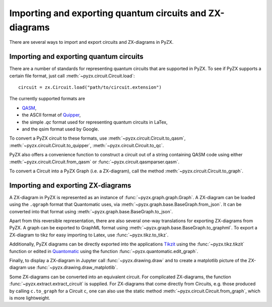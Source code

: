 .. _representations:

Importing and exporting quantum circuits and ZX-diagrams
========================================================

There are several ways to import and export circuits and ZX-diagrams in PyZX.

Importing and exporting quantum circuits
----------------------------------------

There are a number of standards for representing quantum circuits that are supported in PyZX. To see if PyZX supports a certain file format, just call :meth:`~pyzx.circuit.Circuit.load`::

	circuit = zx.Circuit.load("path/to/circuit.extension")

The currently supported formats are 

- `QASM <https://en.wikipedia.org/wiki/OpenQASM>`_,
- the ASCII format of `Quipper <https://www.mathstat.dal.ca/~selinger/quipper/>`_,
- the simple *.qc* format used for representing quantum circuits in LaTex,
- and the qsim format used by Google.

To convert a PyZX circuit to these formats, use :meth:`~pyzx.circuit.Circuit.to_qasm`, :meth:`~pyzx.circuit.Circuit.to_quipper`, :meth:`~pyzx.circuit.Circuit.to_qc`.

PyZX also offers a convenience function to construct a circuit out of a string containing QASM code using either :meth:`~pyzx.circuit.Circuit.from_qasm` or :func:`~pyzx.circuit.qasmparser.qasm`.

To convert a Circuit into a PyZX Graph (i.e. a ZX-diagram), call the method :meth:`~pyzx.circuit.Circuit.to_graph`.


Importing and exporting ZX-diagrams
-----------------------------------

A ZX-diagram in PyZX is represented as an instance of :func:`~pyzx.graph.graph.Graph`. A ZX-diagram can be loaded using the ``.qgraph`` format that Quantomatic uses, via :meth:`~pyzx.graph.base.BaseGraph.from_json`. It can be converted into that format using :meth:`~pyzx.graph.base.BaseGraph.to_json`. 

Apart from this reversible representation, there are also several one-way translations for exporting ZX-diagrams from PyZX. A graph can be exported to GraphML format using :meth:`~pyzx.graph.base.BaseGraph.to_graphml`.
To export a ZX-diagram to tikz for easy importing to Latex, use :func:`~pyzx.tikz.to_tikz`.

Additionally, PyZX diagrams can be directly exported into the applications `Tikzit <https://tikzit.github.io/>`_ using the :func:`~pyzx.tikz.tikzit` function or edited in `Quantomatic <https://quantomatic.github.io/>`_ using the function :func:`~pyzx.quantomatic.edit_graph`.

Finally, to display a ZX-diagram in Jupyter call :func:`~pyzx.drawing.draw` and to create a matplotlib picture of the ZX-diagram use :func:`~pyzx.drawing.draw_matplotlib`.

Some ZX-diagrams can be converted into an equivalent circuit. For complicated ZX-diagrams, the function :func:`~pyzx.extract.extract_circuit` is supplied. For ZX-diagrams that come directly from Circuits, e.g. those produced by calling ``c.to_graph`` for a Circuit ``c``, one can also use the static method :meth:`~pyzx.circuit.Circuit.from_graph`, which is more lightweight.